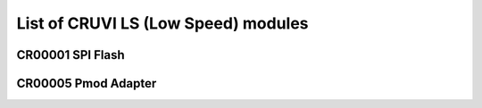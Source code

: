 List of CRUVI LS (Low Speed) modules
====================================

CR00001 SPI Flash
-----------------

.. image:: CR00061-3D.png

CR00005 Pmod Adapter
--------------------


